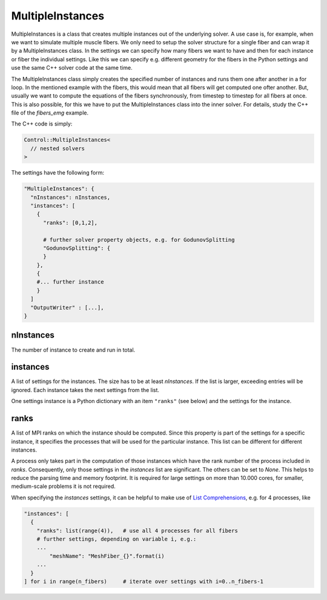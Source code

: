 MultipleInstances
==================

MultipleInstances is a class that creates multiple instances out of the underlying solver. A use case is, for example, when we want to simulate multiple muscle fibers. We only need to setup the solver structure for a single fiber and can wrap it by a MultipleInstances class. In the settings we can specify how many fibers we want to have and then for each instance or fiber the individual settings. Like this we can specify e.g. different geometry for the fibers in the Python settings and use the same C++ solver code at the same time.

The MultipleInstances class simply creates the specified number of instances and runs them one after another in a for loop.
In the mentioned example with the fibers, this would mean that all fibers will get computed one ofter another. But, usually we want to compute the equations of the fibers synchronously, from timestep to timestep for all fibers at once. This is also possible, for this we have to put the MultipleInstances class into the inner solver. For details, study the C++ file of the `fibers_emg` example.

The C++ code is simply:

.. code-block:: c

  Control::MultipleInstances<
    // nested solvers
  >
  
The settings have the following form:

.. code-block:: python

  "MultipleInstances": {
    "nInstances": nInstances,
    "instances": [
      {
        "ranks": [0,1,2],
        
        # further solver property objects, e.g. for GodunovSplitting
        "GodunovSplitting": {
        }
      },
      {
      #... further instance
      }
    ]
    "OutputWriter" : [...],
  }
  
nInstances
------------
The number of instance to create and run in total. 

instances
------------
A list of settings for the instances. The size has to be at least `nInstances`. If the list is larger, exceeding entries will be ignored.
Each instance takes the next settings from the list. 

One settings instance is a Python dictionary with an item ``"ranks"`` (see below) and the settings for the instance.

ranks
--------
A list of MPI ranks on which the instance should be computed. Since this property is part of the settings for a specific instance, it specifies the processes that will be used for the particular instance. This list can be different for different instances.

A process only takes part in the computation of those instances which have the rank number of the process included in `ranks`. Consequently, only those settings in the `instances` list are significant. The others can be set to `None`. This helps to reduce the parsing time and memory footprint. It is required for large settings on more than 10.000 cores, for smaller, medium-scale problems it is not required.

When specifying the `instances` settings, it can be helpful to make use of `List Comprehensions <https://docs.python.org/3/tutorial/datastructures.html#list-comprehensions>`_, e.g. for 4 processes, like

.. code-block:: python

    "instances": [
      {
        "ranks": list(range(4)),   # use all 4 processes for all fibers
        # further settings, depending on variable i, e.g.:
        ...
            "meshName": "MeshFiber_{}".format(i)
        ...
      }
    ] for i in range(n_fibers)     # iterate over settings with i=0..n_fibers-1
